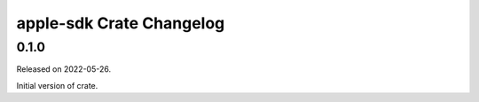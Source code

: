=========================
apple-sdk Crate Changelog
=========================

0.1.0
=====

Released on 2022-05-26.

Initial version of crate.
